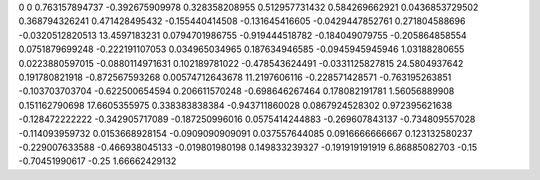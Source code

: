 0	0
0.763157894737	-0.392675909978
0.328358208955	0.512957731432
0.584269662921	0.0436853729502
0.368794326241	0.471428495432
-0.155440414508	-0.131645416605
-0.0429447852761	0.271804588696
-0.0320512820513	13.4597183231
0.0794701986755	-0.919444518782
-0.184049079755	-0.205864858554
0.0751879699248	-0.222191107053
0.034965034965	0.187634946585
-0.0945945945946	1.03188280655
0.0223880597015	-0.0880114971631
0.102189781022	-0.478543624491
-0.0331125827815	24.5804937642
0.191780821918	-0.872567593268
0.00574712643678	11.2197606116
-0.228571428571	-0.763195263851
-0.103703703704	-0.622500654594
0.206611570248	-0.698646267464
0.178082191781	1.56056889908
0.151162790698	17.6605355975
0.338383838384	-0.943711860028
0.0867924528302	0.972395621638
-0.128472222222	-0.342905717089
-0.187250996016	0.0575414244883
-0.269607843137	-0.734809557028
-0.114093959732	0.0153668928154
-0.0909090909091	0.037557644085
0.0916666666667	0.123132580237
-0.229007633588	-0.466938045133
-0.019801980198	0.149833239327
-0.191919191919	6.86885082703
-0.15	-0.70451990617
-0.25	1.66662429132

